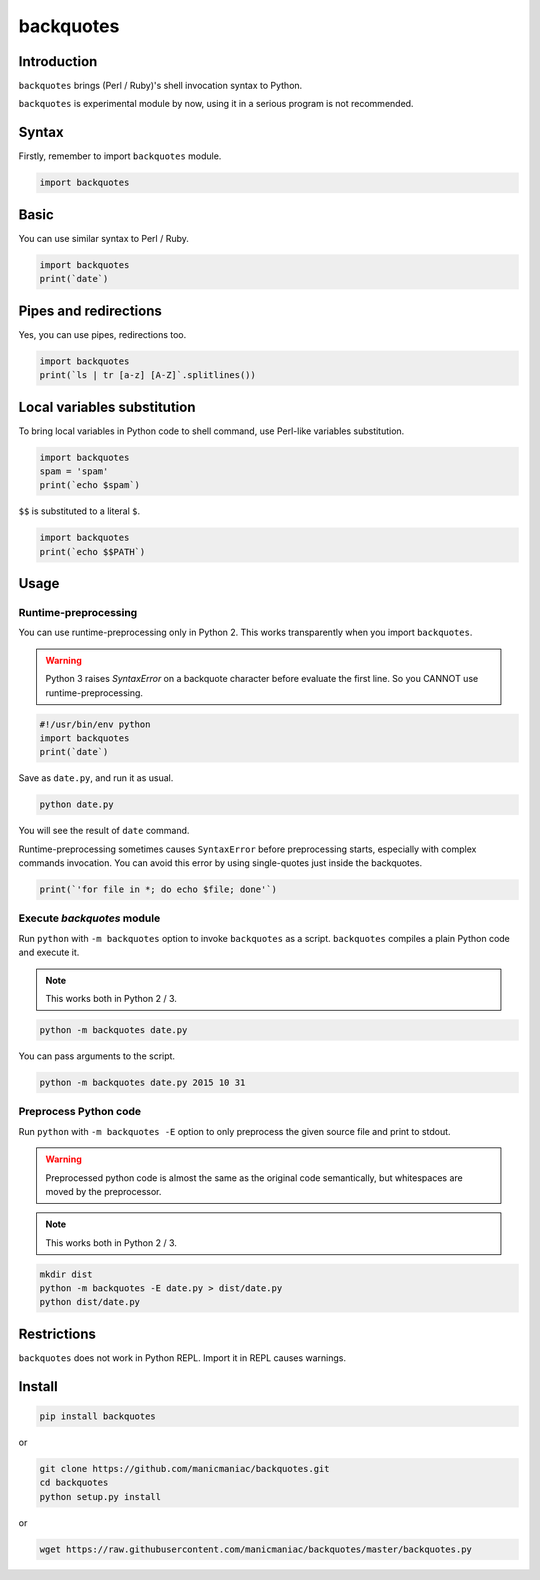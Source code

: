 backquotes
==========

.. image:: https://travis-ci.org/manicmaniac/backquotes.svg?branch=master
    :target: https://travis-ci.org/manicmaniac/backquotes

Introduction
------------

``backquotes`` brings (Perl / Ruby)'s shell invocation syntax to Python.

``backquotes`` is experimental module by now,
using it in a serious program is not recommended.

Syntax
------

Firstly, remember to import ``backquotes`` module.

.. code:: python

    import backquotes

Basic
-----

You can use similar syntax to Perl / Ruby.

.. code:: python

    import backquotes
    print(`date`)

Pipes and redirections
----------------------

Yes, you can use pipes, redirections too.

.. code:: python

    import backquotes
    print(`ls | tr [a-z] [A-Z]`.splitlines())

Local variables substitution
----------------------------

To bring local variables in Python code to shell command,
use Perl-like variables substitution.

.. code:: python

    import backquotes
    spam = 'spam'
    print(`echo $spam`)

``$$`` is substituted to a literal ``$``.

.. code:: python

    import backquotes
    print(`echo $$PATH`)

Usage
-----

Runtime-preprocessing
^^^^^^^^^^^^^^^^^^^^^

You can use runtime-preprocessing only in Python 2.
This works transparently when you import ``backquotes``.

.. warning::

    Python 3 raises `SyntaxError` on a backquote character before evaluate the first line.
    So you CANNOT use runtime-preprocessing.

.. code:: python

    #!/usr/bin/env python
    import backquotes
    print(`date`)

Save as ``date.py``, and run it as usual.

.. code:: sh

    python date.py

You will see the result of ``date`` command.

Runtime-preprocessing sometimes causes ``SyntaxError`` before preprocessing starts,
especially with complex commands invocation.
You can avoid this error by using single-quotes just inside the backquotes.

.. code:: python

    print(`'for file in *; do echo $file; done'`)

Execute `backquotes` module
^^^^^^^^^^^^^^^^^^^^^^^^^^^

Run ``python`` with ``-m backquotes`` option to invoke ``backquotes`` as a script.
``backquotes`` compiles a plain Python code and execute it.

.. note::

    This works both in Python 2 / 3.

.. code:: sh

    python -m backquotes date.py

You can pass arguments to the script.

.. code:: sh

    python -m backquotes date.py 2015 10 31

Preprocess Python code
^^^^^^^^^^^^^^^^^^^^^^

Run ``python`` with ``-m backquotes -E`` option to only preprocess the given source file
and print to stdout.

.. warning::

    Preprocessed python code is almost the same as the original code semantically,
    but whitespaces are moved by the preprocessor.

.. note::

    This works both in Python 2 / 3.

.. code:: sh

    mkdir dist
    python -m backquotes -E date.py > dist/date.py
    python dist/date.py


Restrictions
------------

``backquotes`` does not work in Python REPL.
Import it in REPL causes warnings.

Install
-------

.. code:: sh

    pip install backquotes

or

.. code:: sh

    git clone https://github.com/manicmaniac/backquotes.git
    cd backquotes
    python setup.py install

or

.. code:: sh

    wget https://raw.githubusercontent.com/manicmaniac/backquotes/master/backquotes.py


